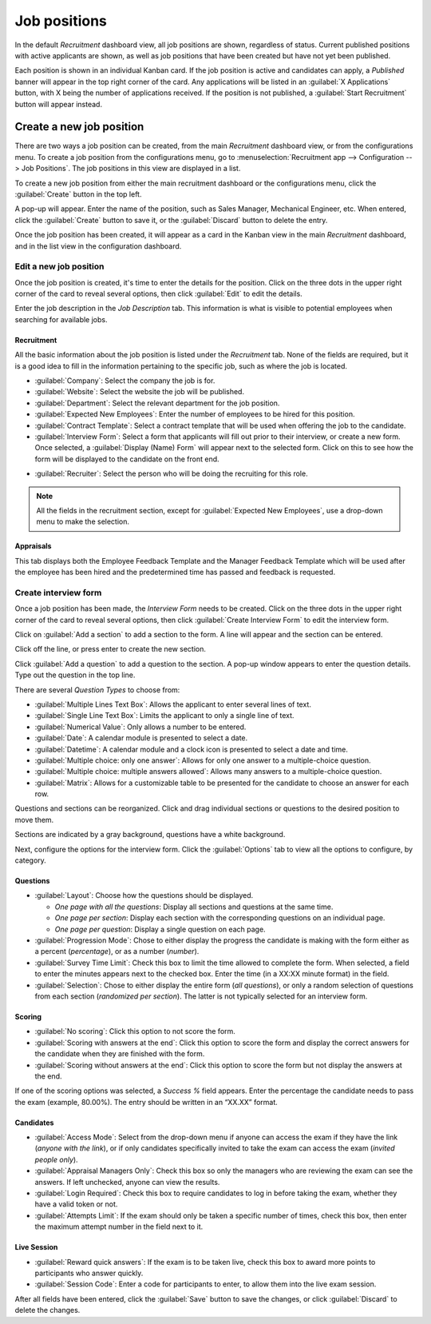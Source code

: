 =============
Job positions
=============

In the default *Recruitment* dashboard view, all job positions are shown, regardless of status.
Current published positions with active applicants are shown, as well as job positions that have
been created but have not yet been published.

Each position is shown in an individual Kanban card. If the job position is active and candidates
can apply, a *Published* banner will appear in the top right corner of the card. Any applications
will be listed in an :guilabel:`X Applications` button, with X being the number of applications
received. If the position is not published, a :guilabel:`Start Recruitment` button will appear
instead.

.. image:: new_job/jobs.png
   :align: center
   :alt: Main dashboard view of Recruitment showing all job positions.

Create a new job position
=========================

There are two ways a job position can be created, from the main *Recruitment* dashboard view, or
from the configurations menu. To create a job position from the configurations menu, go to
:menuselection:`Recruitment app  --> Configuration  --> Job Positions`. The job positions in this
view are displayed in a list.

.. image:: new_job/list-view.png
   :align: center
   :alt: Job positions from the configuration menu are displayed in a list view.

To create a new job position from either the main recruitment dashboard or the configurations menu,
click the :guilabel:`Create` button in the top left.

.. image:: new_job/create-position.png
   :align: center
   :alt: Create a new job position.

A pop-up will appear. Enter the name of the position, such as Sales Manager, Mechanical Engineer,
etc. When entered, click the :guilabel:`Create` button to save it, or the :guilabel:`Discard` button
to delete the entry.

.. image:: new_job/job-title.png
   :align: center
   :alt: Create a new job position.

Once the job position has been created, it will appear as a card in the Kanban view in the main
*Recruitment* dashboard, and in the list view in the configuration dashboard.

Edit a new job position
-----------------------

Once the job position is created, it's time to enter the details for the position. Click on the
three dots in the upper right corner of the card to reveal several options, then click
:guilabel:`Edit` to edit the details.

.. image:: new_job/edit-job.png
   :align: center
   :alt: Edit the job position card.

Enter the job description in the *Job Description* tab. This information is what is visible to
potential employees when searching for available jobs.

Recruitment
~~~~~~~~~~~

All the basic information about the job position is listed under the *Recruitment* tab. None of
the fields are required, but it is a good idea to fill in the information pertaining to the specific
job, such as where the job is located.

.. image:: new_job/recruitment-tab.png
   :align: center
   :alt: Enter job information details in the recruitment tab.

- :guilabel:`Company`: Select the company the job is for.
- :guilabel:`Website`: Select the website the job will be published.
- :guilabel:`Department`: Select the relevant department for the job position.
- :guilabel:`Expected New Employees`: Enter the number of employees to be hired for this position.
- :guilabel:`Contract Template`: Select a contract template that will be used when offering the job
  to the candidate.
- :guilabel:`Interview Form`: Select a form that applicants will fill out prior to their interview,
  or create a new form. Once selected, a :guilabel:`Display (Name) Form` will appear next to the
  selected form. Click on this to see how the form will be displayed to the candidate on the front
  end.

.. image:: new_job/interview-form.png
   :align: center
   :alt: The interview form will display a link to see the form as the candidate will.

- :guilabel:`Recruiter`: Select the person who will be doing the recruiting for this role.

.. note::
   All the fields in the recruitment section, except for :guilabel:`Expected New Employees`, use a
   drop-down menu to make the selection.

Appraisals
~~~~~~~~~~

This tab displays both the Employee Feedback Template and the Manager Feedback Template which will
be used after the employee has been hired and the predetermined time has passed and feedback is
requested.

Create interview form
---------------------

Once a job position has been made, the *Interview Form* needs to be created. Click on the three dots
in the upper right corner of the card to reveal several options, then click
:guilabel:`Create Interview Form` to edit the interview form.

.. image:: new_job/new-interview-form.png
   :align: center
   :alt: Create an interview form for the new position.

Click on :guilabel:`Add a section` to add a section to the form. A line will appear and the section
can be entered.

.. image:: new_job/add-section.png
   :align: center
   :alt: Enter job information details in the recruitment tab.

Click off the line, or press enter to create the new section.

Click :guilabel:`Add a question` to add a question to the section. A pop-up window appears to enter
the question details. Type out the question in the top line.

.. image:: new_job/questions.png
   :align: center
   :alt: Add a new question to the interview form.

There are several *Question Types* to choose from:

- :guilabel:`Multiple Lines Text Box`: Allows the applicant to enter several lines of text.
- :guilabel:`Single Line Text Box`: Limits the applicant to only a single line of text.
- :guilabel:`Numerical Value`: Only allows a number to be entered.
- :guilabel:`Date`: A calendar module is presented to select a date.
- :guilabel:`Datetime`:  A calendar module and a clock icon is presented to select a date and time.
- :guilabel:`Multiple choice: only one answer`: Allows for only one answer to a multiple-choice
  question.
- :guilabel:`Multiple choice: multiple answers allowed`: Allows many answers to a multiple-choice
  question.
- :guilabel:`Matrix`: Allows for a customizable table to be presented for the candidate to choose an
  answer for each row.

Questions and sections can be reorganized. Click and drag individual sections or questions to the
desired position to move them.

Sections are indicated by a gray background, questions have a white background.

.. image:: new_job/questions-matrix.png
   :align: center
   :alt: A sample of categories and questions for a candidate.

Next, configure the options for the interview form. Click the :guilabel:`Options` tab to view all
the options to configure, by category.

.. image:: new_job/options.png
   :align: center
   :alt: A sample of categories and questions for a candidate.

Questions
~~~~~~~~~

- :guilabel:`Layout`: Choose how the questions should be displayed.

  - *One page with all the questions*: Display all sections and questions at the same time.
  - *One page per section*: Display each section with the corresponding questions on an individual
    page.
  - *One page per question*: Display a single question on each page.

- :guilabel:`Progression Mode`: Chose to either display the progress the candidate is making with
  the form either as a percent (*percentage*), or as a number (*number*).
- :guilabel:`Survey Time Limit`: Check this box to limit the time allowed to complete the form. When
  selected, a field to enter the minutes appears next to the checked box. Enter the time (in a XX:XX
  minute format) in the field.
- :guilabel:`Selection`: Chose to either display the entire form (*all questions*), or only a random
  selection of questions from each section (*randomized per section*). The latter is not typically
  selected for an interview form.

Scoring
~~~~~~~

- :guilabel:`No scoring`: Click this option to not score the form.
- :guilabel:`Scoring with answers at the end`: Click this option to score the form and display
  the correct answers for the candidate when they are finished with the form.
- :guilabel:`Scoring without answers at the end`: Click this option to score the form but not
  display the answers at the end.

If one of the scoring options was selected, a *Success %* field appears. Enter the percentage the
candidate needs to pass the exam (example, 80.00%). The entry should be written in an “XX.XX”
format.

.. example::
   A software company, *Awesome Data*, is looking for new coders to hire. Since the skill set they
   need is very specific, an easy way to filter applicants is to give them a coding test. Scoring
   for a coding test is a perfect solution for *Awesome Data*, so they made a test with a required
   80% success rate. This has greatly helped their HR department save a lot of time finding the
   right people!

Candidates
~~~~~~~~~~

- :guilabel:`Access Mode`: Select from the drop-down menu if anyone can access the exam if they have
  the link (*anyone with the link*), or if only candidates specifically invited to take the exam can
  access the exam (*invited people only*).
- :guilabel:`Appraisal Managers Only`: Check this box so only the managers who are reviewing the
  exam can see the answers. If left unchecked, anyone can view the results.
- :guilabel:`Login Required`: Check this box to require candidates to log in before taking the exam,
  whether they have a valid token or not.
- :guilabel:`Attempts Limit`:  If the exam should only be taken a specific number of times, check
  this box, then enter the maximum attempt number in the field next to it.

Live Session
~~~~~~~~~~~~

- :guilabel:`Reward quick answers`: If the exam is to be taken live, check this box to award more
  points to participants who answer quickly.
- :guilabel:`Session Code`: Enter a code for participants to enter, to allow them into the
  live exam session.

After all fields have been entered, click the :guilabel:`Save` button to save the changes, or click
:guilabel:`Discard` to delete the changes.
